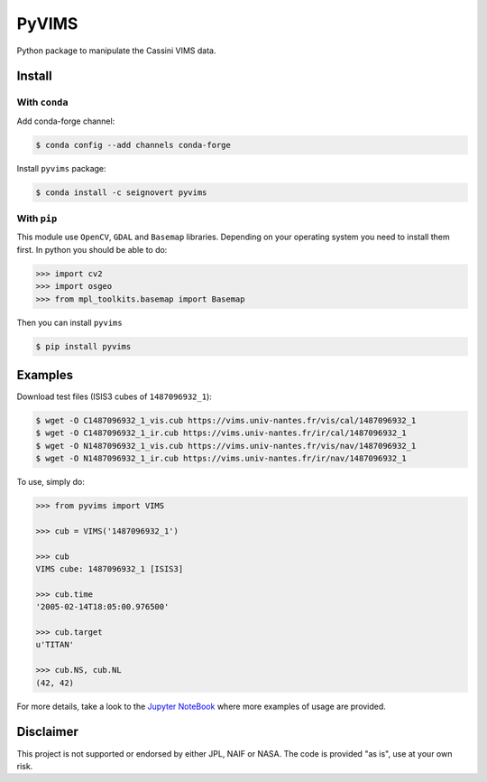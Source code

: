 PyVIMS
======

|Build| |Conda| |PyPI| |Status| |Version| |Python| |License|

.. |Build| image:: https://travis-ci.org/seignovert/pyvims.svg?branch=master
        :target: https://travis-ci.org/seignovert/pyvims
.. |Conda| image:: https://img.shields.io/badge/conda|seignovert-pyvims-blue.svg?logo=python&logoColor=white
        :target: https://anaconda.org/seignovert/pyvims
.. |PyPI| image:: https://img.shields.io/badge/PyPI-pyvims-blue.svg?logo=python&logoColor=white
        :target: https://pypi.org/project/pyvims
.. |Status| image:: https://img.shields.io/pypi/status/pyvims.svg?label=Status
        :target: https://pypi.org/project/pyvims
.. |Version| image:: https://img.shields.io/pypi/v/pyvims.svg?label=Version
        :target: https://pypi.org/project/pyvims
.. |Python| image:: https://img.shields.io/pypi/pyversions/pyvims.svg?label=Python
        :target: https://pypi.org/project/pyvims
.. |License| image:: https://img.shields.io/pypi/l/pyvims.svg?label=License
        :target: https://pypi.org/project/pyvims


Python package to manipulate the Cassini VIMS data.


Install
-------

With ``conda``
~~~~~~~~~~~~~~

Add conda-forge channel:

.. code:: bash

    $ conda config --add channels conda-forge

Install ``pyvims`` package:

.. code:: bash

    $ conda install -c seignovert pyvims


With ``pip``
~~~~~~~~~~~~

This module use ``OpenCV``, ``GDAL`` and ``Basemap`` libraries.
Depending on your operating system you need to install them first.
In python you should be able to do:

.. code:: python

    >>> import cv2
    >>> import osgeo
    >>> from mpl_toolkits.basemap import Basemap

Then you can install ``pyvims``

.. code:: bash

    $ pip install pyvims


Examples
--------
Download test files (ISIS3 cubes of ``1487096932_1``):

.. code:: bash

    $ wget -O C1487096932_1_vis.cub https://vims.univ-nantes.fr/vis/cal/1487096932_1
    $ wget -O C1487096932_1_ir.cub https://vims.univ-nantes.fr/ir/cal/1487096932_1
    $ wget -O N1487096932_1_vis.cub https://vims.univ-nantes.fr/vis/nav/1487096932_1
    $ wget -O N1487096932_1_ir.cub https://vims.univ-nantes.fr/ir/nav/1487096932_1

To use, simply do:

.. code:: python

    >>> from pyvims import VIMS

    >>> cub = VIMS('1487096932_1')

    >>> cub
    VIMS cube: 1487096932_1 [ISIS3]

    >>> cub.time
    '2005-02-14T18:05:00.976500'

    >>> cub.target
    u'TITAN'

    >>> cub.NS, cub.NL
    (42, 42)

For more details, take a look to the
`Jupyter NoteBook <https://nbviewer.jupyter.org/github/seignovert/pyvims/blob/master/pyvims.ipynb>`_
where more examples of usage are provided.

Disclaimer
----------
This project is not supported or endorsed by either JPL, NAIF or NASA. The code is provided "as is", use at your own risk.
